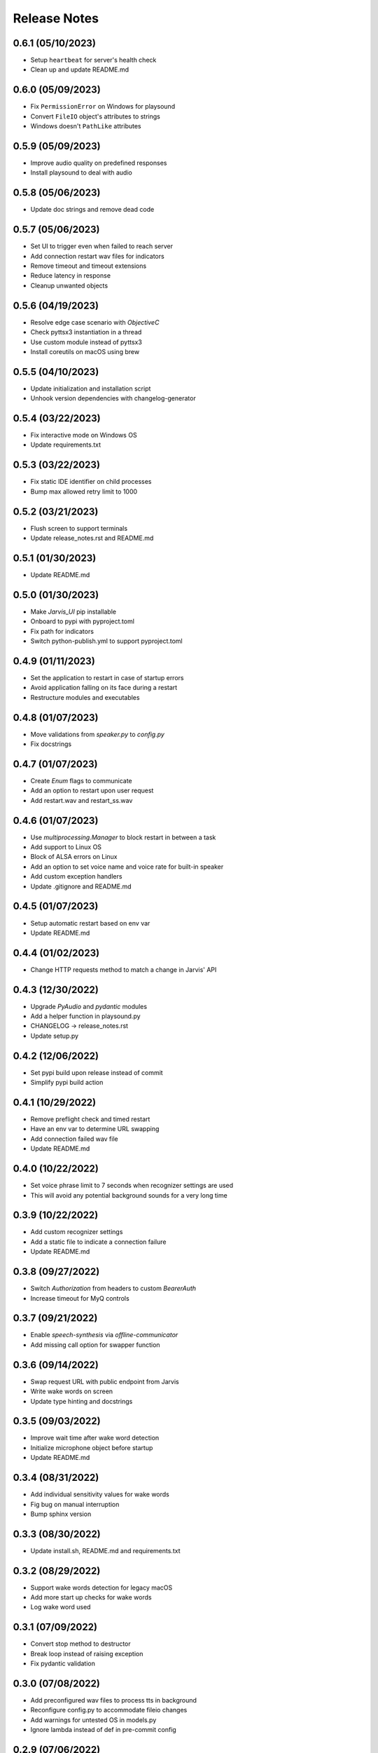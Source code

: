 Release Notes
=============

0.6.1 (05/10/2023)
------------------
- Setup ``heartbeat`` for server's health check
- Clean up and update README.md

0.6.0 (05/09/2023)
------------------
- Fix ``PermissionError`` on Windows for playsound
- Convert ``FileIO`` object's attributes to strings
- Windows doesn't ``PathLike`` attributes

0.5.9 (05/09/2023)
------------------
- Improve audio quality on predefined responses
- Install playsound to deal with audio

0.5.8 (05/06/2023)
------------------
- Update doc strings and remove dead code

0.5.7 (05/06/2023)
------------------
- Set UI to trigger even when failed to reach server
- Add connection restart wav files for indicators
- Remove timeout and timeout extensions
- Reduce latency in response
- Cleanup unwanted objects

0.5.6 (04/19/2023)
------------------
- Resolve edge case scenario with `ObjectiveC`
- Check pyttsx3 instantiation in a thread
- Use custom module instead of pyttsx3
- Install coreutils on macOS using brew

0.5.5 (04/10/2023)
------------------
- Update initialization and installation script
- Unhook version dependencies with changelog-generator

0.5.4 (03/22/2023)
------------------
- Fix interactive mode on Windows OS
- Update requirements.txt

0.5.3 (03/22/2023)
------------------
- Fix static IDE identifier on child processes
- Bump max allowed retry limit to 1000

0.5.2 (03/21/2023)
------------------
- Flush screen to support terminals
- Update release_notes.rst and README.md

0.5.1 (01/30/2023)
------------------
- Update README.md

0.5.0 (01/30/2023)
------------------
- Make `Jarvis_UI` pip installable
- Onboard to pypi with pyproject.toml
- Fix path for indicators
- Switch python-publish.yml to support pyproject.toml

0.4.9 (01/11/2023)
------------------
- Set the application to restart in case of startup errors
- Avoid application falling on its face during a restart
- Restructure modules and executables

0.4.8 (01/07/2023)
------------------
- Move validations from `speaker.py` to `config.py`
- Fix docstrings

0.4.7 (01/07/2023)
------------------
- Create `Enum` flags to communicate
- Add an option to restart upon user request
- Add restart.wav and restart_ss.wav

0.4.6 (01/07/2023)
------------------
- Use `multiprocessing.Manager` to block restart in between a task
- Add support to Linux OS
- Block of ALSA errors on Linux
- Add an option to set voice name and voice rate for built-in speaker
- Add custom exception handlers
- Update .gitignore and README.md

0.4.5 (01/07/2023)
------------------
- Setup automatic restart based on env var
- Update README.md

0.4.4 (01/02/2023)
------------------
- Change HTTP requests method to match a change in Jarvis' API

0.4.3 (12/30/2022)
------------------
- Upgrade `PyAudio` and `pydantic` modules
- Add a helper function in playsound.py
- CHANGELOG -> release_notes.rst
- Update setup.py

0.4.2 (12/06/2022)
------------------
- Set pypi build upon release instead of commit
- Simplify pypi build action

0.4.1 (10/29/2022)
------------------
- Remove preflight check and timed restart
- Have an env var to determine URL swapping
- Add connection failed wav file
- Update README.md

0.4.0 (10/22/2022)
------------------
- Set voice phrase limit to 7 seconds when recognizer settings are used
- This will avoid any potential background sounds for a very long time

0.3.9 (10/22/2022)
------------------
- Add custom recognizer settings
- Add a static file to indicate a connection failure
- Update README.md

0.3.8 (09/27/2022)
------------------
- Switch `Authorization` from headers to custom `BearerAuth`
- Increase timeout for MyQ controls

0.3.7 (09/21/2022)
------------------
- Enable `speech-synthesis` via `offline-communicator`
- Add missing call option for swapper function

0.3.6 (09/14/2022)
------------------
- Swap request URL with public endpoint from Jarvis
- Write wake words on screen
- Update type hinting and docstrings

0.3.5 (09/03/2022)
------------------
- Improve wait time after wake word detection
- Initialize microphone object before startup
- Update README.md

0.3.4 (08/31/2022)
------------------
- Add individual sensitivity values for wake words
- Fig bug on manual interruption
- Bump sphinx version

0.3.3 (08/30/2022)
------------------
- Update install.sh, README.md and requirements.txt

0.3.2 (08/29/2022)
------------------
- Support wake words detection for legacy macOS
- Add more start up checks for wake words
- Log wake word used

0.3.1 (07/09/2022)
------------------
- Convert stop method to destructor
- Break loop instead of raising exception
- Fix pydantic validation

0.3.0 (07/08/2022)
------------------
- Add preconfigured wav files to process tts in background
- Reconfigure config.py to accommodate fileio changes
- Add warnings for untested OS in models.py
- Ignore lambda instead of def in pre-commit config

0.2.9 (07/06/2022)
------------------
- Let pydantic validate env vars
- Remove unused recorded frames

0.2.8 (06/28/2022)
------------------
- Hexlify token to secure it over internet
- Assert secured token during startup
- Remove parsing URL during startup

0.2.7 (06/21/2022)
------------------
- Have an option to process audio at source machine

0.2.6 (06/20/2022)
------------------
- Do not delete wav file if run from windows in a thread
- Raise connection error using parsed URL

0.2.5 (06/20/2022)
------------------
- Avoid mandating speech synthesis on MacOS
- Add detailed notes in install.sh
- Close audio streams when requested to stop

0.2.4 (06/20/2022)
------------------
- Download `PyAudio` wheel file based on python version
- Mandatory speech synthesis for Windows
- Update README.md

0.2.3 (06/19/2022)
------------------
- Disable API calls to speech synthesis by default
- Parse request url

0.2.2 (06/15/2022)
------------------
- Add `CSS` for docstrings
- Bump version

0.2.1 (06/15/2022)
------------------
- Use `Session` to reuse headers
- Set a fixed connect timeout for 3 seconds to the API
- Update docs

0.2.0 (06/15/2022)
------------------
- Update CHANGELOG

0.1.9 (06/15/2022)
------------------
- Bump version to trigger deployment

0.1.8 (06/15/2022)
------------------
- Bump version to trigger deployment

0.1.7 (06/15/2022)
------------------
- Change path when doc generation is run
- Update README.md
- Add LICENSE and update setup.py

0.1.6 (06/15/2022)
------------------
- Add template for feature request

0.1.5 (06/15/2022)
------------------
- Add template for bug report

0.1.4 (06/15/2022)
------------------
- Store exceptions in a dictionary
- Remove env var for docs_generation

0.1.3 (06/15/2022)
------------------
- Fix classifier in setup.py

0.1.2 (06/15/2022)
------------------
- Fix branch name in python-publish.yml
- Update setup.py, README.md, version.py
- Have an env var DOCS_GENERATION to filter default actions

0.1.1 (06/15/2022)
------------------
- Make Jarvis_UI as a pypi package
- Add CHANGELOG
- Update shpinx docs
- Update docstrings and type hints

0.1.0 (06/14/2022)
------------------
- Filter non-compatible words before making API calls
- Store all requirements in a config class during startup
- Remove unnecessary args in speaker.py

0.0.9 (06/13/2022)
------------------
- Send payload as json instead of query string
- Have optional acknowledgement played for delay keywords

0.0.8 (06/12/2022)
------------------
- Remove unused fileio resources
- Change base log file type hint from FilePath to str

0.0.7 (06/12/2022)
------------------
- Onboard custom `PlayAudio` module
- Close `audio_stream` before opening `Microphone`
- Fix install.sh
- Convert mp3 to wav files

0.0.6 (06/11/2022)
------------------
- Increase delay timeout to 30 seconds
- Log it and have an acknowledgement
- Have a new variable for speech timeout

0.0.5 (06/11/2022)
------------------
- Use speech synthesis running on server
- Avoid spinning up a docker in client
- Validate mandatory args during startup
- Update README.md

0.0.4 (06/11/2022)
------------------
- Get keywords before proceeding
- Load log file paths into a models.py
- Add .pre-commit-config.yaml

0.0.3 (06/10/2022)
------------------
- Move api_handler.py to its own module for future iterations

0.0.2 (06/10/2022)
------------------
- Jarvis to run via api calls

0.0.1 (06/09/2022)
------------------
- Replicate necessary parts from Jarvis repo

